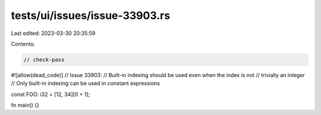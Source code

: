 tests/ui/issues/issue-33903.rs
==============================

Last edited: 2023-03-30 20:35:59

Contents:

.. code-block:: rs

    // check-pass
#![allow(dead_code)]
// Issue 33903:
// Built-in indexing should be used even when the index is not
// trivially an integer
// Only built-in indexing can be used in constant expressions

const FOO: i32 = [12, 34][0 + 1];

fn main() {}


